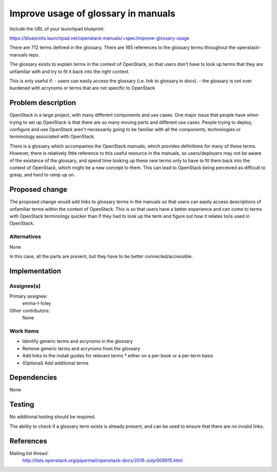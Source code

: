 ..
 This work is licensed under a Creative Commons Attribution 3.0 Unported
 License.

 http://creativecommons.org/licenses/by/3.0/legalcode

====================================
Improve usage of glossary in manuals
====================================

Include the URL of your launchpad blueprint:

https://blueprints.launchpad.net/openstack-manuals/+spec/improve-glossary-usage

There are 712 terms defined in the glossary.
There are 165 references to the glossary terms throughout the
openstack-manuals repo.

The glossary exists to explain terms in the context of OpenStack, so that users
don't have to look up terms that they are unfamiliar with and try to fit it
back into the right context.

This is only useful if:
- users can easily access the glossary (i.e. link to glossary in docs).
- the glossary is not over burdened with acrynoms or terms that are not
specific to OpenStack


Problem description
===================

OpenStack is a large project, with many different components and use cases. One
major issue that people have when trying to set up OpenStack is that there are
so many moving parts and different use cases. People trying to deploy,
configure and use OpenStack aren't necessarily going to be familiar with all
the components, technologies or terminology associated with OpenStack.

There is a glossary which accompanies the OpenStack manuals, which provides
definitions for many of these terms. However, there is relatively little
reference to this useful resource in the manuals, so users/deployers may not
be aware of the existance of the glossary, and spend time looking up these new
terms only to have to fit them back into the context of OpenStack, which might
be a new concept to them. This can lead to OpenStack being perceived as
difficult to grasp, and hard to ramp up on.


Proposed change
===============

The proposed change would add links to glossary terms in the manuals so that
users can easily access descriptions of unfamiliar terms within the context of
OpenStack. This is so that users have a better experience and can come to terms
with OpenStack terminology quicker than if they had to look up the term and
figure out how it relates to/is used in OpenStack.


Alternatives
------------

None

In this case, all the parts are present, but they have to be better
connected/accessible.

Implementation
==============

Assignee(s)
-----------

Primary assignee:
 emma-l-foley

Other contributors:
  None

Work Items
----------

* Identify generic terms and acrynoms in the glossary
* Remove generic terms and acrynoms from the glossary
* Add links to the install guides for relevant terms
  * either on a per-book or a per-term basis
* (Optional) Add additional terms

Dependencies
============

None

Testing
=======

No additional testing should be required.

The ability to check if a glossary term exists is already present, and can be
used to ensure that there are no invalid links.

References
==========
Mailing list thread:
  http://lists.openstack.org/pipermail/openstack-docs/2016-July/008915.html
